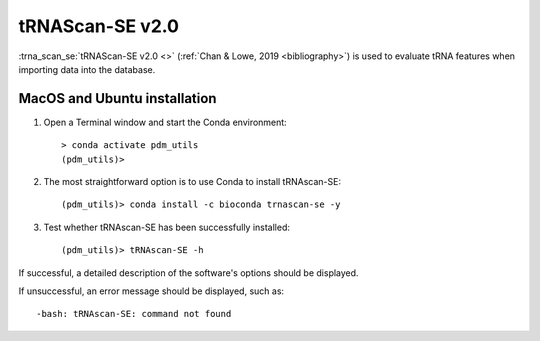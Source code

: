 .. _install_trnascan_se:


tRNAScan-SE v2.0
================

:trna_scan_se:`tRNAScan-SE v2.0 <>` (:ref:`Chan & Lowe, 2019 <bibliography>`) is used to evaluate tRNA features when importing data into the database.

MacOS and Ubuntu installation
*****************************

#. Open a Terminal window and start the Conda environment::

    > conda activate pdm_utils
    (pdm_utils)>

#. The most straightforward option is to use Conda to install tRNAscan-SE::

    (pdm_utils)> conda install -c bioconda trnascan-se -y

#. Test whether tRNAscan-SE has been successfully installed::

    (pdm_utils)> tRNAscan-SE -h

If successful, a detailed description of the software's options should be displayed.

If unsuccessful, an error message should be displayed, such as::

        -bash: tRNAscan-SE: command not found

